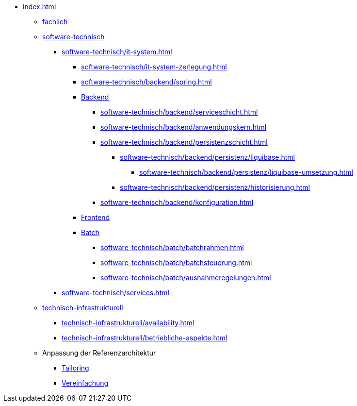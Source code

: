 * xref:index.adoc[]
** xref:fachlich.adoc[fachlich]
** xref:software-technisch.adoc[software-technisch]
*** xref:software-technisch/it-system.adoc[]
**** xref:software-technisch/it-system-zerlegung.adoc[]
**** xref:software-technisch/backend/spring.adoc[]
**** xref:software-technisch/backend.adoc[Backend]
***** xref:software-technisch/backend/serviceschicht.adoc[]
***** xref:software-technisch/backend/anwendungskern.adoc[]
***** xref:software-technisch/backend/persistenzschicht.adoc[]
****** xref:software-technisch/backend/persistenz/liquibase.adoc[]
******* xref:software-technisch/backend/persistenz/liquibase-umsetzung.adoc[]
****** xref:software-technisch/backend/persistenz/historisierung.adoc[]
***** xref:software-technisch/backend/konfiguration.adoc[]
**** xref:software-technisch/frontend.adoc[Frontend]
**** xref:software-technisch/batch.adoc[Batch]
***** xref:software-technisch/batch/batchrahmen.adoc[]
***** xref:software-technisch/batch/batchsteuerung.adoc[]
***** xref:software-technisch/batch/ausnahmeregelungen.adoc[]
*** xref:software-technisch/services.adoc[]
** xref:technisch-infrastrukturell.adoc[technisch-infrastrukturell]
*** xref:technisch-infrastrukturell/availability.adoc[]
*** xref:technisch-infrastrukturell/betriebliche-aspekte.adoc[]
** Anpassung der Referenzarchitektur
*** xref:tailoring.adoc[Tailoring]
*** xref:vereinfachung.adoc[Vereinfachung]
